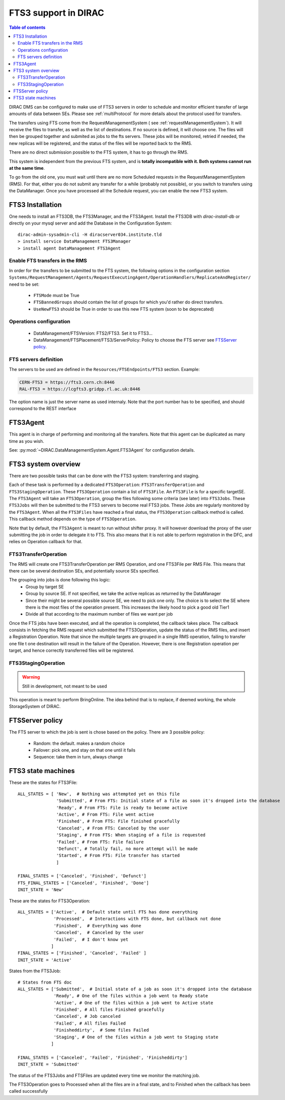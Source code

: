 .. _fts3:

---------------------
FTS3 support in DIRAC
---------------------

.. versionadded:: v6r20

.. contents:: Table of contents
   :depth: 2


DIRAC DMS can be configured to make use of FTS3 servers in order to schedule and monitor efficient transfer of large amounts of data between SEs. Please see :ref:`multiProtocol` for more details about the protocol used for transfers.

The transfers using FTS come from the RequestManagementSystem ( see :ref:`requestManagementSystem`). It will receive the files to transfer, as well as the list of destinations. If no source is defined, it will choose one. The files will then be grouped together and submited as jobs to the fts servers. These jobs will be monitored, retried if needed, the new replicas will be registered, and the status of the files will be reported back to the RMS.

There are no direct submission possible to the FTS system, it has to go through the RMS.

This system is independent from the previous FTS system, and is **totally incompatible with it. Both systems cannot run at the same time**.

To go from the old one, you must wait until there are no more Scheduled requests in the RequestManagementSystem (RMS). For that, either you do not submit any transfer for a while (probably not possible), or you switch to transfers using the DataManager. Once you have processed all the Schedule request, you can enable the new FTS3 system.



FTS3 Installation
-----------------

One needs to install an FTS3DB, the FTS3Manager, and the FTS3Agent. Install the
FTS3DB with `dirac-install-db` or directly on your mysql server and add the
Database in the Configuration System::

  dirac-admin-sysadmin-cli -H diracserver034.institute.tld
  > install service DataManagement FTS3Manager
  > install agent DataManagement FTS3Agent




===============================
Enable FTS transfers in the RMS
===============================

In order for the transfers to be submitted to the FTS system, the following options in the configuration section ``Systems/RequestManagement/Agents/RequestExecutingAgent/OperationHandlers/ReplicateAndRegister/`` need to be set:

   * ``FTSMode`` must be True
   * ``FTSBannedGroups`` should contain the list of groups for which you'd rather do direct transfers.
   * ``UseNewFTS3`` should be True in order to use this new FTS system (soon to be deprecated)

========================
Operations configuration
========================

  * DataManagement/FTSVersion: FTS2/FTS3. Set it to FTS3...
  * DataManagement/FTSPlacement/FTS3/ServerPolicy: Policy to choose the FTS server see `FTSServer policy`_.


======================
FTS servers definition
======================

The servers to be used are defined in the ``Resources/FTSEndpoints/FTS3`` section. Example:

.. code-block:: python

    CERN-FTS3 = https://fts3.cern.ch:8446
    RAL-FTS3 = https://lcgfts3.gridpp.rl.ac.uk:8446

The option name is just the server name as used internaly. Note that the port number has to be specified, and should correspond to the REST interface


FTS3Agent
---------

This agent is in charge of performing and monitoring all the transfers. Note that this agent can be duplicated as many time as you wish.

See: :py:mod:`~DIRAC.DataManagementSystem.Agent.FTS3Agent` for configuration details.

FTS3 system overview
--------------------

There are two possible tasks that can be done with the FTS3 system: transferring and staging.

Each of these task is performed by a dedicated ``FTS3Operation``: ``FTS3TransferOperation`` and ``FTS3StagingOperation``. These ``FTS3Operation`` contain a list of ``FTS3File``. An ``FTS3File`` is for a specific targetSE. The ``FTS3Agent`` will take an ``FTS3Operation``, group the files following some criteria (see later) into ``FTS3Jobs``. These ``FTS3Jobs`` will then be submitted to the FTS3 servers to become real FTS3 jobs. These Jobs are regularly monitored by the ``FTS3Agent``. When all the ``FTS3Files`` have reached a final status, the ``FTS3Operation`` callback method is called. This callback method depends on the type of ``FTS3Operation``.

Note that by default, the ``FTS3Agent`` is meant to run without shifter proxy. It will however download the proxy of the user submitting the job in order to delegate it to FTS. This also means that it is not able to perform registration in the DFC, and relies on Operation callback for that.


=====================
FTS3TransferOperation
=====================

The RMS will create one FTS3TransferOperation per RMS Operation, and one FTS3File per RMS File. This means that there can be several destination SEs, and potentially source SEs specified.

The grouping into jobs is done following this logic:
    * Group by target SE
    * Group by source SE. If not specified, we take the active replicas as returned by the DataManager
    * Since their might be several possible source SE, we need to pick one only. The choice is to select the SE where there is the most files of the operation present. This increases the likely hood to pick a good old Tier1
    * Divide all that according to the maximum number of files we want per job

Once the FTS jobs have been executed, and all the operation is completed, the callback takes place. The callback consists in fetching the RMS request which submitted the FTS3Operation, update the status of the RMS files, and insert a Registration Operation.
Note that since the multiple targets are grouped in a single RMS operation, failing to transfer one file t one destination will result in the failure of the Operation. However, there is one Registration operation per target, and hence correctly transferred files will be registered.

====================
FTS3StagingOperation
====================

.. warning ::

   Still in development, not meant to be used

This operation is meant to perform BringOnline. The idea behind that is to replace, if deemed working, the whole StorageSystem of DIRAC.

FTSServer policy
----------------

The FTS server to which the job is sent is chose based on the policy. There are 3 possible policy:

  * Random: the default. makes a random choice
  * Failover: pick one, and stay on that one until it fails
  * Sequence: take them in turn, always change


FTS3 state machines
-------------------

These are the states for FTS3File::

  ALL_STATES = [ 'New',  # Nothing was attempted yet on this file
                 'Submitted', # From FTS: Initial state of a file as soon it's dropped into the database
                 'Ready', # From FTS: File is ready to become active
                 'Active', # From FTS: File went active
                 'Finished', # From FTS: File finished gracefully
                 'Canceled', # From FTS: Canceled by the user
                 'Staging', # From FTS: When staging of a file is requested
                 'Failed', # From FTS: File failure
                 'Defunct', # Totally fail, no more attempt will be made
                 'Started', # From FTS: File transfer has started
                 ]

  FINAL_STATES = ['Canceled', 'Finished', 'Defunct']
  FTS_FINAL_STATES = ['Canceled', 'Finished', 'Done']
  INIT_STATE = 'New'

These are the states for FTS3Operation::

  ALL_STATES = ['Active',  # Default state until FTS has done everything
                'Processed',  # Interactions with FTS done, but callback not done
                'Finished',  # Everything was done
                'Canceled',  # Canceled by the user
                'Failed',  # I don't know yet
               ]
  FINAL_STATES = ['Finished', 'Canceled', 'Failed' ]
  INIT_STATE = 'Active'

States from the FTS3Job::

  # States from FTS doc
  ALL_STATES = ['Submitted',  # Initial state of a job as soon it's dropped into the database
                'Ready', # One of the files within a job went to Ready state
                'Active', # One of the files within a job went to Active state
                'Finished', # All files Finished gracefully
                'Canceled', # Job canceled
                'Failed', # All files Failed
                'Finisheddirty',  # Some files Failed
                'Staging', # One of the files within a job went to Staging state
               ]

  FINAL_STATES = ['Canceled', 'Failed', 'Finished', 'Finisheddirty']
  INIT_STATE = 'Submitted'


The status of the FTS3Jobs and FTSFiles are updated every time we monitor the matching job.

The FTS3Operation goes to Processed when all the files are in a final state, and to Finished when the callback has been called successfully
